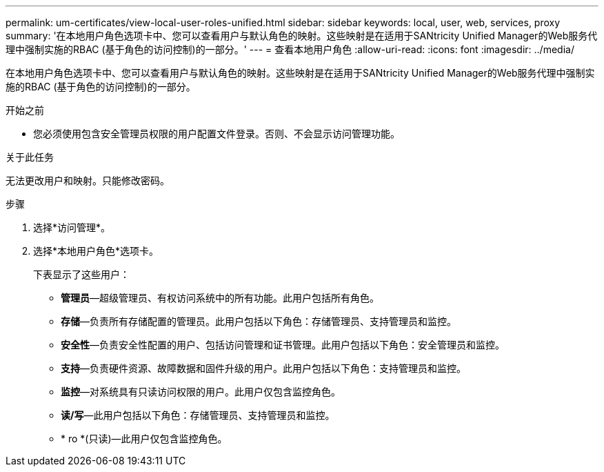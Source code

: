 ---
permalink: um-certificates/view-local-user-roles-unified.html 
sidebar: sidebar 
keywords: local, user, web, services, proxy 
summary: '在本地用户角色选项卡中、您可以查看用户与默认角色的映射。这些映射是在适用于SANtricity Unified Manager的Web服务代理中强制实施的RBAC (基于角色的访问控制)的一部分。' 
---
= 查看本地用户角色
:allow-uri-read: 
:icons: font
:imagesdir: ../media/


[role="lead"]
在本地用户角色选项卡中、您可以查看用户与默认角色的映射。这些映射是在适用于SANtricity Unified Manager的Web服务代理中强制实施的RBAC (基于角色的访问控制)的一部分。

.开始之前
* 您必须使用包含安全管理员权限的用户配置文件登录。否则、不会显示访问管理功能。


.关于此任务
无法更改用户和映射。只能修改密码。

.步骤
. 选择*访问管理*。
. 选择*本地用户角色*选项卡。
+
下表显示了这些用户：

+
** *管理员*—超级管理员、有权访问系统中的所有功能。此用户包括所有角色。
** *存储*—负责所有存储配置的管理员。此用户包括以下角色：存储管理员、支持管理员和监控。
** *安全性*—负责安全性配置的用户、包括访问管理和证书管理。此用户包括以下角色：安全管理员和监控。
** *支持*—负责硬件资源、故障数据和固件升级的用户。此用户包括以下角色：支持管理员和监控。
** *监控*—对系统具有只读访问权限的用户。此用户仅包含监控角色。
** *读/写*—此用户包括以下角色：存储管理员、支持管理员和监控。
** * ro *(只读)—此用户仅包含监控角色。



